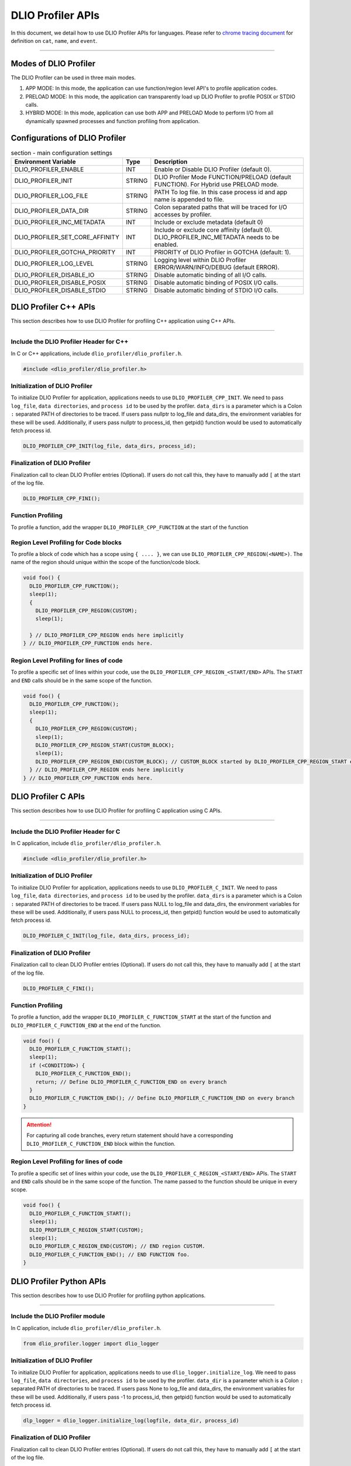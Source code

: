 ======================
DLIO Profiler APIs
======================

In this document, we detail how to use DLIO Profiler APIs for languages.
Please refer to `chrome tracing document`_ for definition on ``cat``, ``name``, and ``event``.

----------

----------------------------------------
Modes of DLIO Profiler
----------------------------------------

The DLIO Profiler can be used in three main modes.

1. APP MODE: In this mode, the application can use function/region level API's to profile application codes.
2. PRELOAD MODE: In this mode, the application can transparently load up DLIO Profiler to profile POSIX or STDIO calls.
3. HYBRID MODE: In this mode, application can use both APP and PRELOAD Mode to perform I/O from all dynamically spawned processes and function profiling from application.

----------------------------------------
Configurations of DLIO Profiler
----------------------------------------

.. table:: section - main configuration settings
   :widths: auto

   ================================ ======  ===========================================================================
   Environment Variable             Type    Description
   ================================ ======  ===========================================================================
   DLIO_PROFILER_ENABLE             INT     Enable or Disable DLIO Profiler (default 0).
   DLIO_PROFILER_INIT               STRING  DLIO Profiler Mode FUNCTION/PRELOAD (default FUNCTION).
                                            For Hybrid use PRELOAD mode.
   DLIO_PROFILER_LOG_FILE           STRING  PATH To log file. In this case process id and app name is appended to file.
   DLIO_PROFILER_DATA_DIR           STRING  Colon separated paths that will be traced for I/O accesses by profiler.
   DLIO_PROFILER_INC_METADATA       INT     Include or exclude metadata (default 0)
   DLIO_PROFILER_SET_CORE_AFFINITY  INT     Include or exclude core affinity (default 0).
                                            DLIO_PROFILER_INC_METADATA needs to be enabled.
   DLIO_PROFILER_GOTCHA_PRIORITY    INT     PRIORITY of DLIO Profiler in GOTCHA (default: 1).
   DLIO_PROFILER_LOG_LEVEL          STRING  Logging level within DLIO Profiler ERROR/WARN/INFO/DEBUG (default ERROR).
   DLIO_PROFILER_DISABLE_IO         STRING  Disable automatic binding of all I/O calls.
   DLIO_PROFILER_DISABLE_POSIX      STRING  Disable automatic binding of POSIX I/O calls.
   DLIO_PROFILER_DISABLE_STDIO      STRING  Disable automatic binding of STDIO I/O calls.
   ================================ ======  ===========================================================================

----------------------------------------
DLIO Profiler C++ APIs
----------------------------------------

This section describes how to use DLIO Profiler for profiling C++ application using C++ APIs.

-----


Include the DLIO Profiler Header for C++
****************************************

In C or C++ applications, include ``dlio_profiler/dlio_profiler.h``.

.. code-block:: c

    #include <dlio_profiler/dlio_profiler.h>



Initialization of DLIO Profiler
****************************************

To initialize DLIO Profiler for application, applications needs to use ``DLIO_PROFILER_CPP_INIT``.
We need to pass ``log_file``, ``data directories``, and ``process id`` to be used by the profiler.
``data_dirs`` is a parameter which is a Colon ``:`` separated PATH of directories to be traced.
If users pass nullptr to log_file and data_dirs, the environment variables for these will be used.
Additionally, if users pass nullptr to process_id, then getpid() function would be used to automatically fetch process id.

.. code-block:: c

    DLIO_PROFILER_CPP_INIT(log_file, data_dirs, process_id);


Finalization of DLIO Profiler
****************************************

Finalization call to clean DLIO Profiler entries (Optional). If users do not call this, they have to manually add ``[`` at the start of the log file.

.. code-block:: c

    DLIO_PROFILER_CPP_FINI();



Function Profiling
****************************************

To profile a function, add the wrapper ``DLIO_PROFILER_CPP_FUNCTION`` at the start of the function

.. code-block:: c
    void foo() {
      DLIO_PROFILER_CPP_FUNCTION();
      sleep(1);
    } // DLIO_PROFILER_CPP_FUNCTION ends here.


Region Level Profiling for Code blocks
****************************************

To profile a block of code which has a scope using ``{ .... }``, we can use ``DLIO_PROFILER_CPP_REGION(<NAME>)``.
The name of the region should unique within the scope of the function/code block.

.. code-block:: c

    void foo() {
      DLIO_PROFILER_CPP_FUNCTION();
      sleep(1);
      {
        DLIO_PROFILER_CPP_REGION(CUSTOM);
        sleep(1);

      } // DLIO_PROFILER_CPP_REGION ends here implicitly
    } // DLIO_PROFILER_CPP_FUNCTION ends here.


Region Level Profiling for lines of code
****************************************

To profile a specific set of lines within your code, use the ``DLIO_PROFILER_CPP_REGION_<START/END>`` APIs.
The ``START`` and ``END`` calls should be in the same scope of the function.

.. code-block:: c

    void foo() {
      DLIO_PROFILER_CPP_FUNCTION();
      sleep(1);
      {
        DLIO_PROFILER_CPP_REGION(CUSTOM);
        sleep(1);
        DLIO_PROFILER_CPP_REGION_START(CUSTOM_BLOCK);
        sleep(1);
        DLIO_PROFILER_CPP_REGION_END(CUSTOM_BLOCK); // CUSTOM_BLOCK started by DLIO_PROFILER_CPP_REGION_START ends
      } // DLIO_PROFILER_CPP_REGION ends here implicitly
    } // DLIO_PROFILER_CPP_FUNCTION ends here.


---------------------
DLIO Profiler C APIs
---------------------

This section describes how to use DLIO Profiler for profiling C application using C APIs.

-----


Include the DLIO Profiler Header for C
****************************************

In C application, include ``dlio_profiler/dlio_profiler.h``.

.. code-block:: c

    #include <dlio_profiler/dlio_profiler.h>



Initialization of DLIO Profiler
****************************************

To initialize DLIO Profiler for application, applications needs to use ``DLIO_PROFILER_C_INIT``.
We need to pass ``log_file``, ``data directories``, and ``process id`` to be used by the profiler.
``data_dirs`` is a parameter which is a Colon ``:`` separated PATH of directories to be traced.
If users pass NULL to log_file and data_dirs, the environment variables for these will be used.
Additionally, if users pass NULL to process_id, then getpid() function would be used to automatically fetch process id.

.. code-block:: c

    DLIO_PROFILER_C_INIT(log_file, data_dirs, process_id);


Finalization of DLIO Profiler
****************************************

Finalization call to clean DLIO Profiler entries (Optional). If users do not call this, they have to manually add ``[`` at the start of the log file.

.. code-block:: c

    DLIO_PROFILER_C_FINI();


Function Profiling
****************************************

To profile a function, add the wrapper ``DLIO_PROFILER_C_FUNCTION_START`` at the start of the function and
``DLIO_PROFILER_C_FUNCTION_END`` at the end of the function.

.. code-block:: c

    void foo() {
      DLIO_PROFILER_C_FUNCTION_START();
      sleep(1);
      if (<CONDITION>) {
        DLIO_PROFILER_C_FUNCTION_END();
        return; // Define DLIO_PROFILER_C_FUNCTION_END on every branch
      }
      DLIO_PROFILER_C_FUNCTION_END(); // Define DLIO_PROFILER_C_FUNCTION_END on every branch
    }

.. attention::

    For capturing all code branches, every return statement should have a corresponding ``DLIO_PROFILER_C_FUNCTION_END`` block within the function.


Region Level Profiling for lines of code
****************************************

To profile a specific set of lines within your code, use the ``DLIO_PROFILER_C_REGION_<START/END>`` APIs.
The ``START`` and ``END`` calls should be in the same scope of the function.
The name passed to the function should be unique in every scope.

.. code-block:: c

    void foo() {
      DLIO_PROFILER_C_FUNCTION_START();
      sleep(1);
      DLIO_PROFILER_C_REGION_START(CUSTOM);
      sleep(1);
      DLIO_PROFILER_C_REGION_END(CUSTOM); // END region CUSTOM.
      DLIO_PROFILER_C_FUNCTION_END(); // END FUNCTION foo.
    }

-------------------------
DLIO Profiler Python APIs
-------------------------

This section describes how to use DLIO Profiler for profiling python applications.

-----


Include the DLIO Profiler module
****************************************

In C application, include ``dlio_profiler/dlio_profiler.h``.

.. code-block:: python

    from dlio_profiler.logger import dlio_logger



Initialization of DLIO Profiler
****************************************

To initialize DLIO Profiler for application, applications needs to use ``dlio_logger.initialize_log``.
We need to pass ``log_file``, ``data directories``, and ``process id`` to be used by the profiler.
``data_dir`` is a parameter which is a Colon ``:`` separated PATH of directories to be traced.
If users pass None to log_file and data_dirs, the environment variables for these will be used.
Additionally, if users pass -1 to process_id, then getpid() function would be used to automatically fetch process id.

.. code-block:: python

    dlp_logger = dlio_logger.initialize_log(logfile, data_dir, process_id)



Finalization of DLIO Profiler
****************************************

Finalization call to clean DLIO Profiler entries (Optional). If users do not call this, they have to manually add ``[`` at the start of the log file.

.. code-block:: python

    dlp_logger.finalize()



Function decorator style profiling
****************************************

With python applications, developers can use decorator provided within dlio_profiler to tag functions that need to be profiled.
To use the function decorators, they can be initialized in place or globally to reuse within many functions.
The ``fn_interceptor`` is the decorator for the application.
It takes two arguments: 1) ``cat`` represents the category for the event and 2) an optional ``name`` represents the name of the event.
In general, the name of the event can be automatically loaded by the function during decoration as well.

.. code-block:: python

    from dlio_profiler.logger import fn_interceptor
    dlio_log = fn_interceptor("COMPUTE")

    @dlio_log.log
    def log_events(index):
        sleep(1)

For logging ``__init__`` function within a class, applications can use ``log_init`` function.

.. code-block:: python

    from dlio_profiler.logger import fn_interceptor
    dlio_log = fn_interceptor("COMPUTE")

    class Test:
        @dlio_log.log_init
        def __init__(self):
            sleep(1)

        @dlio_log.log
        def log_events(self, index):
            sleep(1)


Iteration/Loop Profiling
****************************************

For logging every block within a loop, we have an ``fn_interceptor.iter`` which takes a generator function and wraps around the element yield block.

.. code-block:: python

    from dlio_profiler.logger import fn_interceptor
    dlio_log = fn_interceptor("COMPUTE")

    for batch in dlio_log.iter(loader.next()):
        sleep(1)


Context style Profiling
****************************************

We can also profile a block of code using Python's context managers using ``fn_interceptor``.

.. code-block:: python

    from dlio_profiler.logger import fn_interceptor
    with fn_interceptor(cat="block", name="step") as dlp:
        sleep(1)
        dlp.update(step=1)


Custom Profiling
****************************************

Lastly, users can use specific logger entries to log events within their application.
In general this should be only used when other cases cannot be applied.

.. code-block:: python

    from dlio_profiler.logger import dlio_logger
    dlp_logger = dlio_logger.initialize_log(logfile, data_dir, process_id)
    start = dlp_logger.get_time()
    sleep(1)
    end = dlp_logger.get_time()
    dlp_logger.log_event(name="test", cat="cat2", start, end - start, int_args=args)

.. _`chrome tracing document`: https://docs.google.com/document/d/1CvAClvFfyA5R-PhYUmn5OOQtYMH4h6I0nSsKchNAySU/preview#heading=h.yr4qxyxotyw
.. _symbol: https://refspecs.linuxfoundation.org/LSB_3.0.0/LSB-PDA/LSB-PDA.junk/symversion.html
